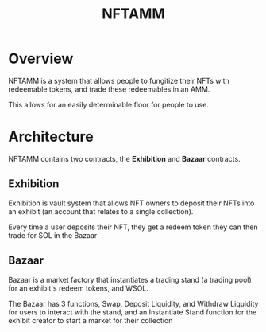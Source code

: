 #+title: NFTAMM

* Overview
NFTAMM is a system that allows people to fungitize their NFTs with redeemable tokens, and trade these redeemables in an AMM.

This allows for an easily determinable floor for people to use.

* Architecture
NFTAMM contains two contracts, the *Exhibition* and *Bazaar* contracts.
** Exhibition
Exhibition is vault system that allows NFT owners to deposit their NFTs into an exhibit (an account that relates to a single collection).

Every time a user deposits their NFT, they get a redeem token they can then trade for SOL in the Bazaar

** Bazaar
Bazaar is a market factory that instantiates a trading stand (a trading pool) for an exhibit's redeem tokens, and WSOL.

The Bazaar has 3 functions, Swap, Deposit Liquidity, and Withdraw Liquidity for users to interact with the stand, and an Instantiate Stand function for the exhibit creator to start a market for their collection
